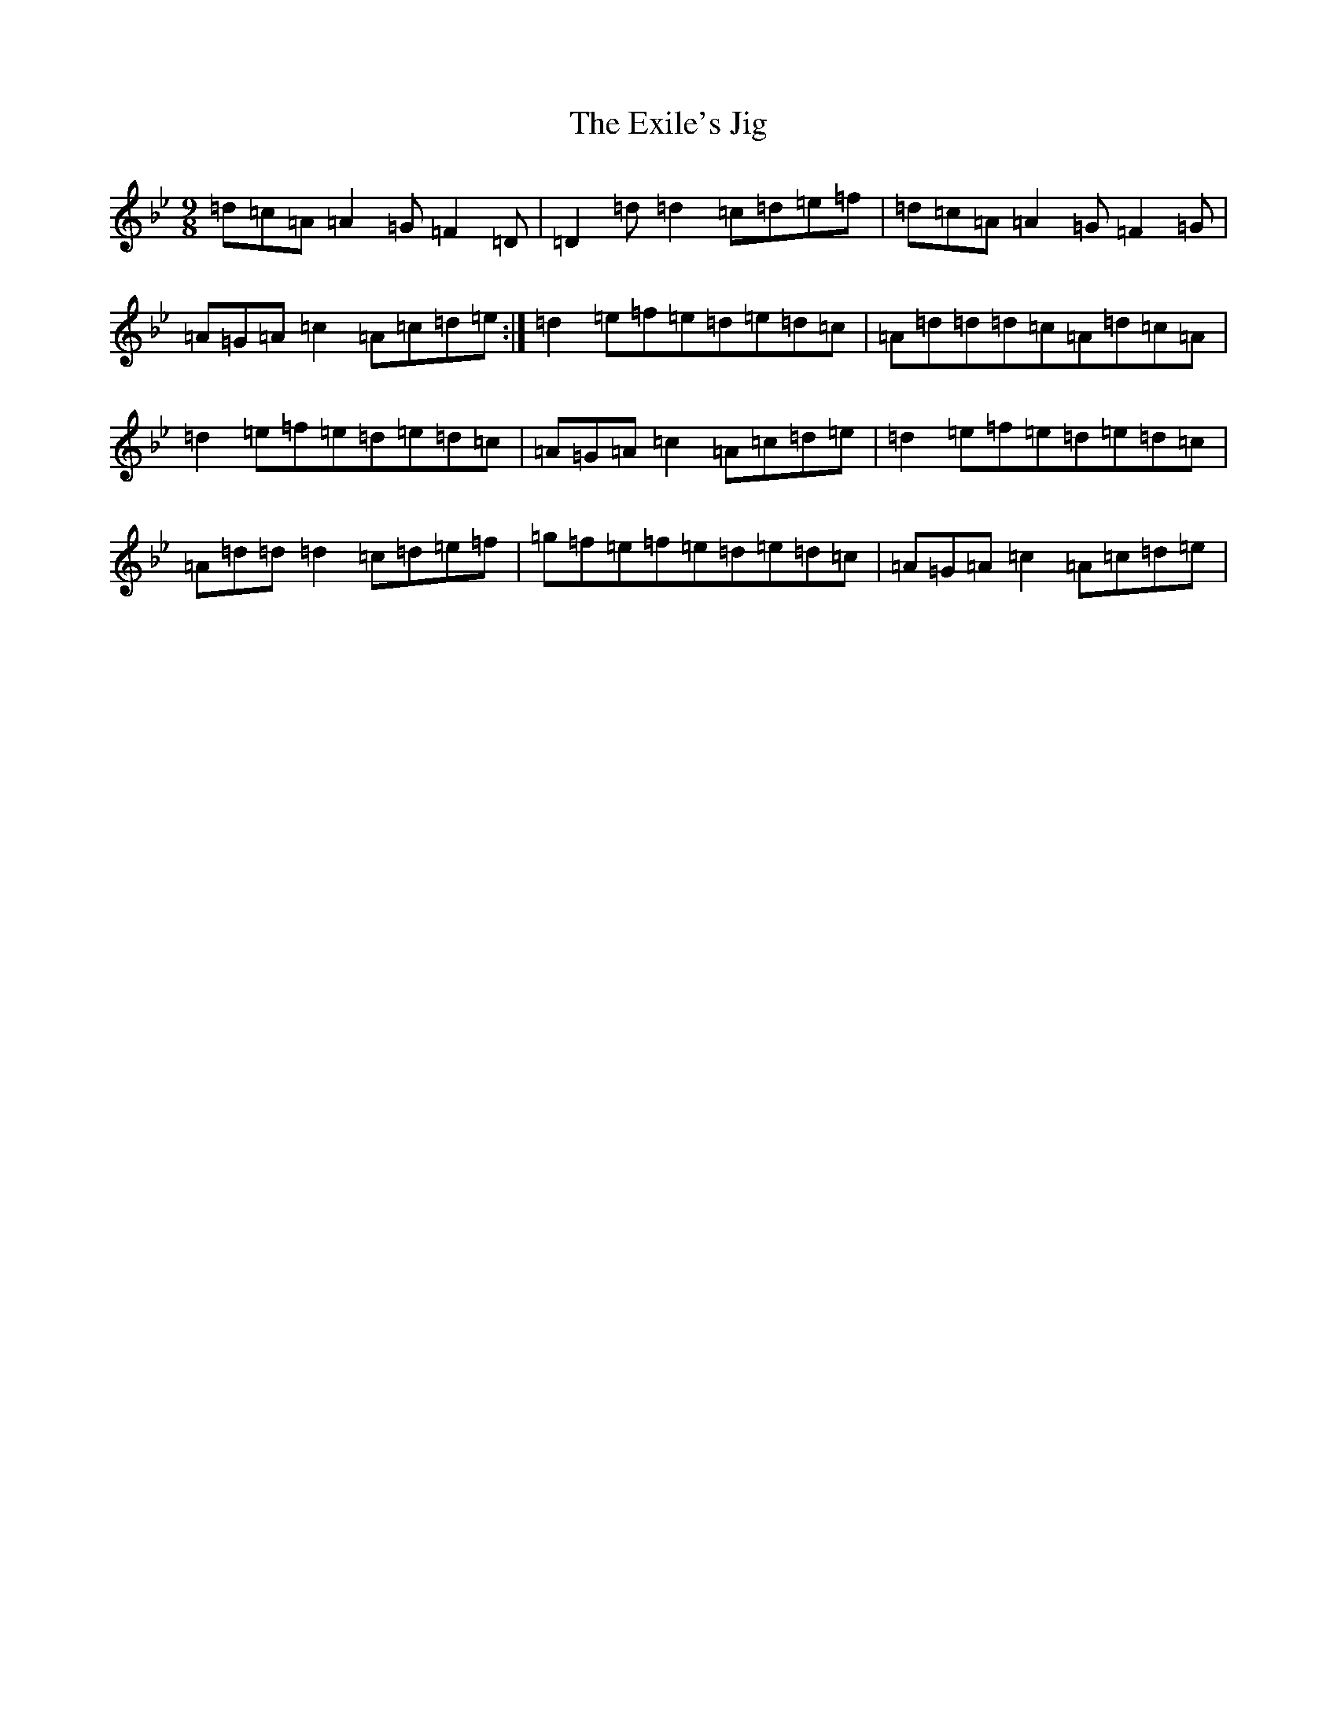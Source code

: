 X: 6279
T: Exile's Jig, The
S: https://thesession.org/tunes/1327#setting1327
Z: E Dorian
R: slip jig
M:9/8
L:1/8
K: C Dorian
=d=c=A=A2=G=F2=D|=D2=d=d2=c=d=e=f|=d=c=A=A2=G=F2=G|=A=G=A=c2=A=c=d=e:|=d2=e=f=e=d=e=d=c|=A=d=d=d=c=A=d=c=A|=d2=e=f=e=d=e=d=c|=A=G=A=c2=A=c=d=e|=d2=e=f=e=d=e=d=c|=A=d=d=d2=c=d=e=f|=g=f=e=f=e=d=e=d=c|=A=G=A=c2=A=c=d=e|